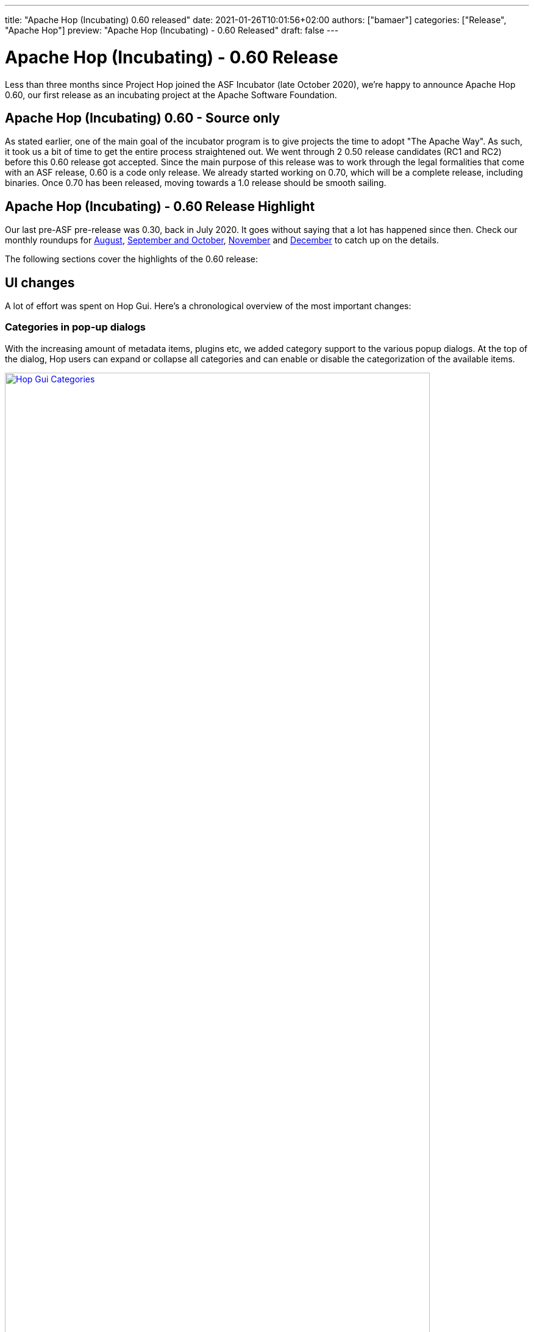 ---
title: "Apache Hop (Incubating) 0.60 released"
date: 2021-01-26T10:01:56+02:00
authors: ["bamaer"]
categories: ["Release", "Apache Hop"]
preview: "Apache Hop (Incubating) - 0.60 Released"
draft: false
---

# Apache Hop (Incubating) - 0.60 Release

Less than three months since Project Hop joined the ASF Incubator (late October 2020), we're happy to announce Apache Hop 0.60, our first release as an incubating project at the Apache Software Foundation.

## Apache Hop (Incubating) 0.60 - Source only

As stated earlier, one of the main goal of the incubator program is to give projects the time to adopt "The Apache Way". As such, it took us a bit of time to get the entire process straightened out. We went through 2 0.50 release candidates (RC1 and RC2) before this 0.60 release got accepted.
Since the main purpose of this release was to work through the legal formalities that come with an ASF release, 0.60 is a code only release. We already started working on 0.70, which will be a complete release, including binaries. Once 0.70 has been released, moving towards a 1.0 release should be smooth sailing.

## Apache Hop (Incubating) - 0.60 Release Highlight

Our last pre-ASF pre-release was 0.30, back in July 2020. It goes without saying that a lot has happened since then. Check our monthly roundups for https://hop.apache.org/blog/2020/08/roundup-2020-08/[August, target="_blank"], https://hop.apache.org/blog/2020/11/roundup-2020-11/[September and October], https://hop.apache.org/blog/2020/12/roundup-2020-12/[November] and https://hop.apache.org/blog/2021/01/roundup-2021-01/[December] to catch up on the details.

The following sections cover the highlights of the 0.60 release:

## UI changes

A lot of effort was spent on Hop Gui. Here's a chronological overview of the most important changes:

### Categories in pop-up dialogs

With the increasing amount of metadata items, plugins etc, we added category support to the various popup dialogs. At the top of the dialog, Hop users can expand or collapse all categories and can enable or disable the categorization of the available items.

image:/img/Roundup-2020-11/hop-gui-categories.png[Hop Gui Categories, width="90%", align="left", link="/img/Roundup-2020-11/hop-gui-categories.png"]

### Hop Gui Look and Feel

The Hop Gui look and feel received updates, with a variety of new icons, hop colors and more to significantly improve the user experience.

image:/img/Release-0.60/hop-gui-look-and-feel.png[Hop Gui Look and Feel, width="90%", align="left", link="/img/Release-0.60/hop-gui-look-and-feel.png"]

### Metadata Perspective

A lot of metadata operations (relational, database connections, runtime configurations etc) had their own pop-up configuration dialogs. These various pop-ups were grouped in one central metadata configuration perpective.

image:/img/Roundup-2021-01/hop-2235-metadata-perspective.png[Metadata Perspective, width="90%", align="left", link="/img/Roundup-2021-01/hop-2235-metadata-perspective.png"]

### Export to SVG

Although not spectacular in itself, this little menu item gives you a full svg (scalable) export of your workflow or pipeline graph. For Hop, this is a first step towards self documenting workflows and pipelines.

image:/img/Roundup-2021-01/hop-2316-export-to-svg.png[Export To SVG, align="left", link="/img/Roundup-2021-01/hop-2316-export-to-svg.png"]


## New plugins

A number of new plugins were added to Hop or were ported from Kettle/PDI:

* Actions:
** http://hop.apache.org/manual/latest/plugins/actions/repeat.html[Repeat] and http://hop.apache.org/manual/latest/plugins/actions/repeat-end.html[End Repeat]
* Transforms:
** https://github.com/m-a-hall/hop-cpython[CPython] (external)
** https://hop.incubator.apache.org/manual/latest/plugins/transforms/fake.html[Fake Data]
** http://hop.apache.org/manual/latest/plugins/transforms/mongodbinput.html[MongoDB Input] and http://hop.apache.org/manual/latest/plugins/transforms/mongodboutput.html[Output]
** https://hop.incubator.apache.org/manual/latest/plugins/transforms/streamschemamerge.html[Stream Schema Merge]
** https://hop.apache.org/manual/latest/plugins/transforms/tokenreplacement.html[Token Replacement]
** https://hop.apache.org/manual/latest/plugins/transforms/userdefinedjavaclass.html[User Defined Java Class]
** Salesforce:
*** Salesforce Delete
*** Salesforce Input
*** Salesforce Insert
*** Salesforce Update
*** Salesforce Upsert

image:/img/Roundup-2020-12/transforms.png[Salesforce Transforms, align="left", width="70%", link="/img/Roundup-2020-12/transforms.png"]

## Documentation

With the agressive changes and new development that happened over the last year, documentation was not at the top of our priority list in the first half of 2020. We caught up, though. Although the Hop documentation is not complete yet, we've come a long way:

### User Documentation

* http://hop.apache.org/manual/latest/hop-gui/index.html[Hop Gui] is now pretty well documented. All plugins and almost all dialogs have documentation, we're still working on higher level documentation.
* http://hop.apache.org/manual/latest/hop-vs-kettle/index.html[Hop vs Kettle/PDI] describes the similarities and core differences between Hop and its predecessor

### Developer Documentation

* https://hop.apache.org/dev-manual/latest/getting-started.htmlp[Developer Getting Started]
* https://hop.apache.org/dev-manual/latest/setup-dev-environment.html[Development Environment Setup]
* https://hop.apache.org/dev-manual/latest/porting-kettle-plugins.html[Porting Kettle Plugins]
* https://hop.apache.org/dev-manual/latest/metadata-plugins.html[Metadata Plugins Development]
* https://hop.apache.org/dev-manual/latest/plugin-development.html[Plugin Development]
* https://hop.apache.org/dev-manual/latest/webhop/developer-guide.html[Hop Web Developer]
* https://hop.apache.org/dev-manual/latest/integration-testing.html[Integration Tests]
* https://hop.apache.org/dev-manual/latest/sdk/hop-sdk.html[Hop SDK]
* https://hop.apache.org/dev-manual/latest/apache-release/index.html[Creating and Checking a Release]


## Integration tests

Hop now has an integration testing framework that is included in our daily https://ci-builds.apache.org/job/Hop/job/Hop-integration-tests/[build]. Since the introduction (mid-December) of this testing framework, the Hop developers have found and fixed a number of bugs that may have been in the code for over a decade!

image:https://hop.apache.org/dev-manual/latest/_images/integration-tests-002.png[Integration Testing, width="90%", align="left", link="https://hop.apache.org/dev-manual/latest/_images/integration-tests-002.png"]


## Metadata Injection

Hop now supports metadata injection, which allows pipelines to run with metadata that is supplied at runtime.

image:/img/Roundup-2020-08/metadata-injection.png[Metadata Injection, 65% , align="left" , link="/img/Roundup-2020-08/metadata-injection.png"]


## Docker, Kubernetes

The separate Dockerfile and configuration were moved to the main Hop https://github.com/apache/incubator-hop/tree/master/docker[repository].

A Hop Docker image is now one `docker pull` away through https://hub.docker.com/r/apache/incubator-hop/[Docker Hub].

Work on Kubernetes continues in the separate https://github.com/project-hop/hop-docker[repository].

## Community

Last but definitely not least: our community has grown significantly over the last months. As stated before, with community, Hop would be nothing but a coding club.
We're happy to see the Hop community and number of committers and contributors grow steadily.

The number of people actively involved in Apache Hop (Incubating) are:

* 11 PPMC members (PPMC: Podling Project Management Committee)
* 17 committers
* 24 people on the dev mailing list mailto:dev-subscribe@hop.apache.org[subscribe]

Following and interacting with Apache Hop (Incubating) on chat and social media:

* chat: 131 registered members link:https://chat.project-hop.org[join]
* LinkedIn: 347 followers link:https://www.linkedin.com/company/hop-project[follow]
* Twitter: 275 followers link:https://twitter.com/ApacheHop[follow]
* YouTube: 59 subscribers link:https://www.youtube.com/channel/UCGlcYslwe03Y2zbZ1W6DAGA[subscribe]

